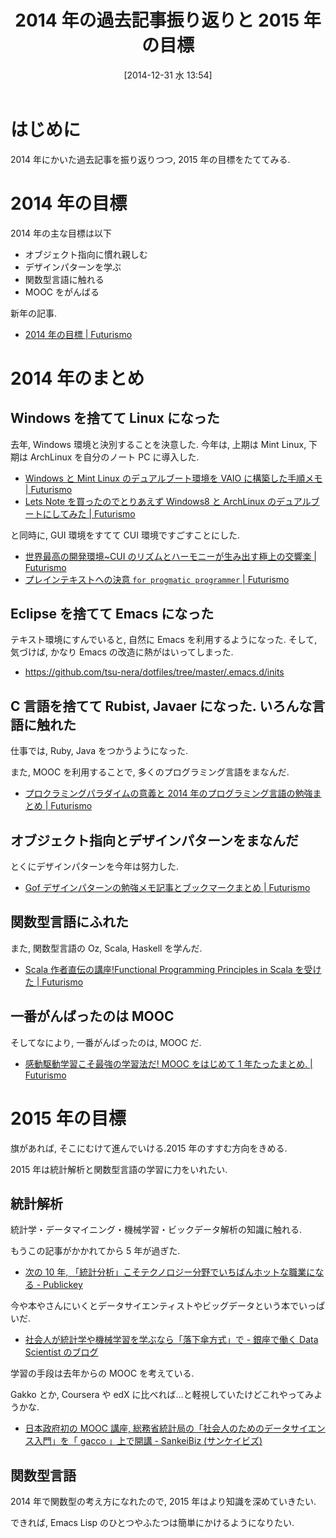#+BLOG: Futurismo
#+POSTID: 2885
#+DATE: [2014-12-31 水 13:54]
#+OPTIONS: toc:nil num:nil todo:nil pri:nil tags:nil ^:nil TeX:nil
#+CATEGORY: 日記
#+TAGS: 
#+DESCRIPTION: 2014 年の過去記事振り返りと 2015 年の目標
#+TITLE: 2014 年の過去記事振り返りと 2015 年の目標

* はじめに
  2014 年にかいた過去記事を振り返りつつ, 2015 年の目標をたててみる.

* 2014 年の目標
  2014 年の主な目標は以下

  - オブジェクト指向に慣れ親しむ
  - デザインパターンを学ぶ
  - 関数型言語に触れる
  - MOOC をがんばる

  新年の記事.
  - [[http://futurismo.biz/archives/1142][2014 年の目標 | Futurismo]]

* 2014 年のまとめ
** Windows を捨てて Linux になった
  去年, Windows 環境と決別することを決意した.
  今年は, 上期は Mint Linux, 下期は ArchLinux を自分のノート PC に導入した.
  - [[http://futurismo.biz/archives/2064][Windows と Mint Linux のデュアルブート環境を VAIO に構築した手順メモ | Futurismo]]
  - [[http://futurismo.biz/archives/2482][Lets Note を買ったのでとりあえず Windows8 と ArchLinux のデュアルブートにしてみた | Futurismo]] 

  と同時に, GUI 環境をすてて CUI 環境ですごすことにした.
  - [[http://futurismo.biz/archives/2171][世界最高の開発環境~CUI のリズムとハーモニーが生み出す極上の交響楽 | Futurismo]]
  - [[http://futurismo.biz/archives/2209][プレインテキストへの決意 ~for progmatic programmer~ | Futurismo]]

** Eclipse を捨てて Emacs になった
   テキスト環境にすんでいると, 自然に Emacs を利用するようになった.
   そして, 気づけば, かなり Emacs の改造に熱がはいってしまった.
   - https://github.com/tsu-nera/dotfiles/tree/master/.emacs.d/inits

** C 言語を捨てて Rubist, Javaer になった. いろんな言語に触れた
   仕事では, Ruby, Java をつかうようになった.

   また, MOOC を利用することで, 多くのプログラミング言語をまなんだ.
   - [[http://futurismo.biz/archives/2843][プロクラミングパラダイムの意義と 2014 年のプログラミング言語の勉強まとめ | Futurismo]]

** オブジェクト指向とデザインパターンをまなんだ   
   とくにデザインパターンを今年は努力した.
   - [[http://futurismo.biz/archives/2872][Gof デザインパターンの勉強メモ記事とブックマークまとめ | Futurismo]]

** 関数型言語にふれた
   また, 関数型言語の Oz, Scala, Haskell を学んだ.
   - [[http://futurismo.biz/archives/2510][Scala 作者直伝の講座!Functional Programming Principles in Scala を受けた | Futurismo]]

** 一番がんばったのは MOOC
   そしてなにより, 一番がんばったのは, MOOC だ.
   - [[http://futurismo.biz/archives/2586][感動駆動学習こそ最強の学習法だ! MOOC をはじめて 1 年たったまとめ. | Futurismo]]

* 2015 年の目標
  旗があれば, そこにむけて進んでいける.2015 年のすすむ方向をきめる.

  2015 年は統計解析と関数型言語の学習に力をいれたい.
** 統計解析
   統計学・データマイニング・機械学習・ビックデータ解析の知識に触れる.

   もうこの記事がかかれてから 5 年が過ぎた.
   - [[http://www.publickey1.jp/blog/10/10_3.html][次の 10 年, 「統計分析」こそテクノロジー分野でいちばんホットな職業になる - Publickey]]

   今や本やさんにいくとデータサイエンティストやビッグデータという本でいっぱいだ.
   - [[http://tjo.hatenablog.com/entry/2014/03/31/191907][社会人が統計学や機械学習を学ぶなら「落下傘方式」で - 銀座で働く Data Scientist のブログ]]

   学習の手段は去年からの MOOC を考えている. 

   Gakko とか, Coursera や edX に比べれば...と軽視していたけどこれやってみようかな.
  - [[http://www.sankeibiz.jp/business/news/141219/prl1412191508090-n1.htm][日本政府初の MOOC 講座, 総務省統計局の「社会人のためのデータサイエンス入門」を「 gacco 」上で開講 - SankeiBiz (サンケイビズ)]]

** 関数型言語
   2014 年で関数型の考え方になれたので,
   2015 年はより知識を深めていきたい.

   できれば, Emacs Lisp のひとつやふたつは簡単にかけるようになりたい.
